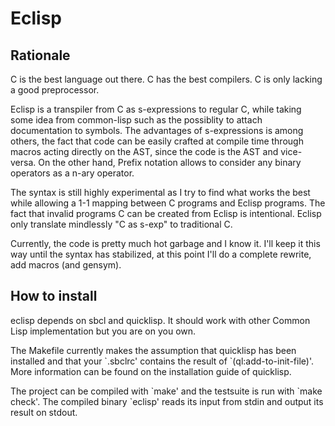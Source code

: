 * Eclisp

** Rationale

C is the best language out there.  C has the best compilers.
C is only lacking a good preprocessor.

Eclisp is a transpiler from C as s-expressions to regular C, while taking some
idea from common-lisp such as the possiblity to attach documentation to
symbols.  The advantages of s-expressions is among others, the fact that code
can be easily crafted at compile time through macros acting directly on the
AST, since the code is the AST and vice-versa.  On the other hand, Prefix
notation allows to consider any binary operators as a n-ary operator.

The syntax is still highly experimental as I try to find what works the best
while allowing a 1-1 mapping between C programs and Eclisp programs.  The fact
that invalid programs C can be created from Eclisp is intentional. Eclisp only
translate mindlessly "C as s-exp" to traditional C.

Currently, the code is pretty much hot garbage and I know it.  I'll keep it
this way until the syntax has stabilized, at this point I'll do a complete
rewrite, add macros (and gensym).

** How to install

eclisp depends on sbcl and quicklisp.  It should work with other Common Lisp
implementation but you are on you own.

The Makefile currently makes the assumption that quicklisp has been installed
and that your `.sbclrc' contains the result of `(ql:add-to-init-file)'.  More
information can be found on the installation guide of quicklisp.

The project can be compiled with `make' and the testsuite is run with `make
check'.  The compiled binary `eclisp' reads its input from stdin and output its
result on stdout.
